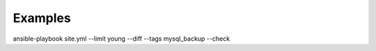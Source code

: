 ########
Examples
########

ansible-playbook site.yml --limit young --diff --tags mysql_backup --check
